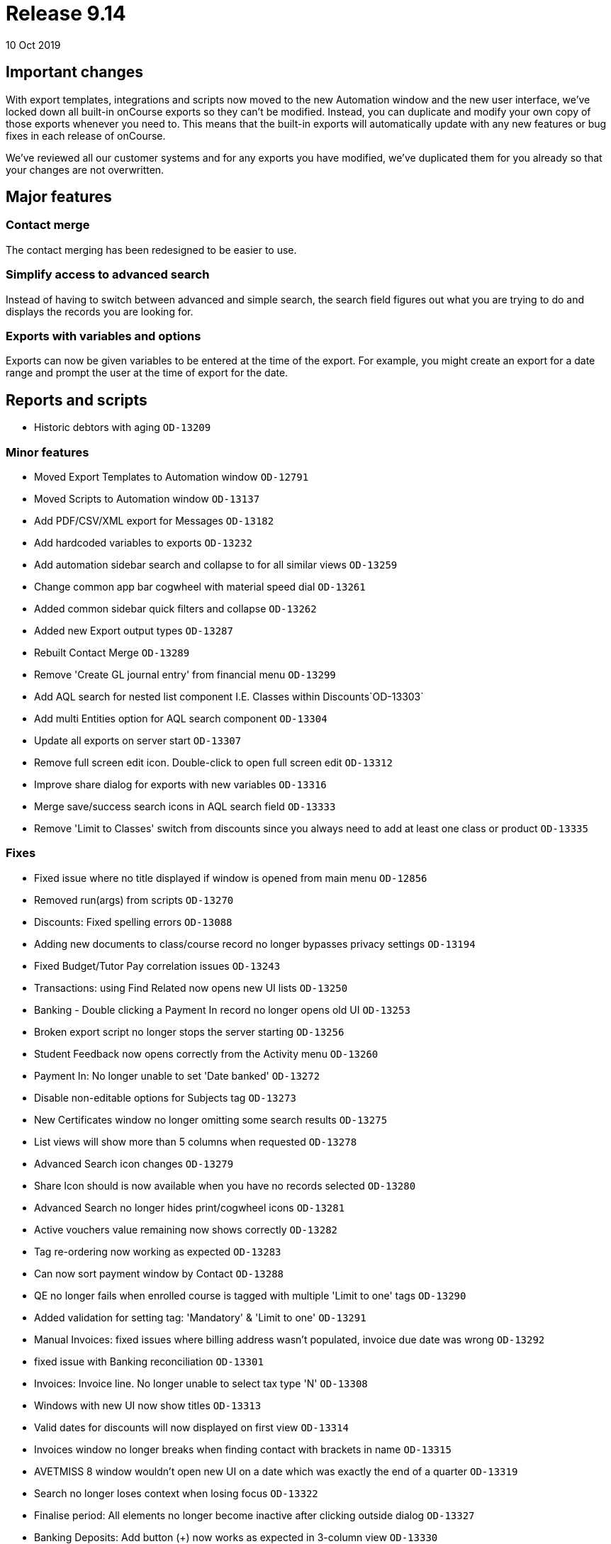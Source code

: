 = Release 9.14
10 Oct 2019


== Important changes

With export templates, integrations and scripts now moved to the new
Automation window and the new user interface, we've locked down all
built-in onCourse exports so they can't be modified. Instead, you can
duplicate and modify your own copy of those exports whenever you need
to. This means that the built-in exports will automatically update with
any new features or bug fixes in each release of onCourse.

We've reviewed all our customer systems and for any exports you have
modified, we've duplicated them for you already so that your changes are
not overwritten.

== Major features

=== Contact merge

The contact merging has been redesigned to be easier to use.

=== Simplify access to advanced search

Instead of having to switch between advanced and simple search, the
search field figures out what you are trying to do and displays the
records you are looking for.

=== Exports with variables and options

Exports can now be given variables to be entered at the time of the
export. For example, you might create an export for a date range and
prompt the user at the time of export for the date.

== Reports and scripts

* Historic debtors with aging `OD-13209`

=== Minor features

* Moved Export Templates to Automation window `OD-12791`
* Moved Scripts to Automation window `OD-13137`
* Add PDF/CSV/XML export for Messages `OD-13182`
* Add hardcoded variables to exports `OD-13232`
* Add automation sidebar search and collapse to for all similar views
`OD-13259`
* Change common app bar cogwheel with material speed dial `OD-13261`
* Added common sidebar quick filters and collapse `OD-13262`
* Added new Export output types `OD-13287`
* Rebuilt Contact Merge `OD-13289`
* Remove 'Create GL journal entry' from financial menu `OD-13299`
* Add AQL search for nested list component I.E. Classes within
Discounts`OD-13303`
* Add multi Entities option for AQL search component `OD-13304`
* Update all exports on server start `OD-13307`
* Remove full screen edit icon. Double-click to open full screen edit
`OD-13312`
* Improve share dialog for exports with new variables `OD-13316`
* Merge save/success search icons in AQL search field `OD-13333`
* Remove 'Limit to Classes' switch from discounts since you always need
to add at least one class or product `OD-13335`

=== Fixes

* Fixed issue where no title displayed if window is opened from main
menu `OD-12856`
* Removed run(args) from scripts `OD-13270`
* Discounts: Fixed spelling errors `OD-13088`
* Adding new documents to class/course record no longer bypasses privacy
settings `OD-13194`
* Fixed Budget/Tutor Pay correlation issues `OD-13243`
* Transactions: using Find Related now opens new UI lists `OD-13250`
* Banking - Double clicking a Payment In record no longer opens old UI
`OD-13253`
* Broken export script no longer stops the server starting `OD-13256`
* Student Feedback now opens correctly from the Activity menu `OD-13260`
* Payment In: No longer unable to set 'Date banked' `OD-13272`
* Disable non-editable options for Subjects tag `OD-13273`
* New Certificates window no longer omitting some search results
`OD-13275`
* List views will show more than 5 columns when requested `OD-13278`
* Advanced Search icon changes `OD-13279`
* Share Icon should is now available when you have no records selected
`OD-13280`
* Advanced Search no longer hides print/cogwheel icons `OD-13281`
* Active vouchers value remaining now shows correctly `OD-13282`
* Tag re-ordering now working as expected `OD-13283`
* Can now sort payment window by Contact `OD-13288`
* QE no longer fails when enrolled course is tagged with multiple 'Limit
to one' tags `OD-13290`
* Added validation for setting tag: 'Mandatory' & 'Limit to one'
`OD-13291`
* Manual Invoices: fixed issues where billing address wasn't populated,
invoice due date was wrong `OD-13292`
* fixed issue with Banking reconciliation `OD-13301`
* Invoices: Invoice line. No longer unable to select tax type 'N'
`OD-13308`
* Windows with new UI now show titles `OD-13313`
* Valid dates for discounts will now displayed on first view `OD-13314`
* Invoices window no longer breaks when finding contact with brackets in
name `OD-13315`
* AVETMISS 8 window wouldn't open new UI on a date which was exactly the
end of a quarter `OD-13319`
* Search no longer loses context when losing focus `OD-13322`
* Finalise period: All elements no longer become inactive after clicking
outside dialog `OD-13327`
* Banking Deposits: Add button (+) now works as expected in 3-column
view `OD-13330`
* Sales 'purchased by' now sorts by last name `OD-13334`
